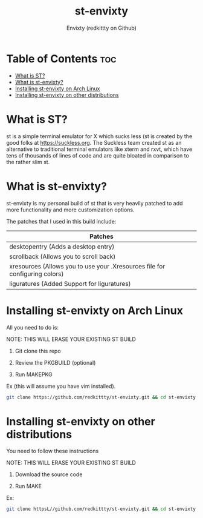 #+title: st-envixty
#+description: A config for suckless's ST
#+author: Envixty (redkittty on Github)

* Table of Contents :toc:
- [[#what-is-st][What is ST?]]
- [[#what-is-st-envixty][What is st-envixty?]]
- [[#installing-st-envixty-on-arch-linux][Installing st-envixty on Arch Linux]]
- [[#installing-st-envixty-on-other-distributions][Installing st-envixty on other distributions]]

* What is ST?

[[https://github.com/redkittty/st-envixty/blob/main/screenshot.png]]

st is a simple terminal emulator for X which sucks less (st is created by the good folks at https://suckless.org.  The Suckless team created st as an alternative to traditional terminal emulators like xterm and rxvt, which have tens of thousands of lines of code and are quite bloated in comparison to the rather slim st.

* What is st-envixty?
st-envixty is my personal build of st that is very heavily patched to add more functionality and more customization options.

The patches that I used in this build include:

|-----------------------------------------------------------------------------|
| Patches                                                                     |
|-----------------------------------------------------------------------------|
| desktopentry (Adds a desktop entry)                                         |
| scrollback (Allows you to scroll back)                                      |
| xresources (Allows you to use your .Xresources file for configuring colors) |
| liguratures (Added Support for liguratures)                                 |
|-----------------------------------------------------------------------------|

* Installing st-envixty on Arch Linux
All you need to do is:

NOTE: THIS WILL ERASE YOUR EXISTING ST BUILD

1. Git clone this repo

2. Review the PKGBUILD (optional)

3. Run MAKEPKG

Ex (this will assume you have vim installed).

#+begin_src bash
git clone https://github.com/redkittty/st-envixty.git && cd st-envixty && vim PKGBUILD && makepkg -si
#+end_src

* Installing st-envixty on other distributions
You need to follow these instructions

NOTE: THIS WILL ERASE YOUR EXISTING ST BUILD

1. Download the source code

2. Run MAKE

Ex:

#+begin_src bash
git clone httpsL//github.com/redkittty/st-envixty.git && cd st-envixty && sudo make clean install
#+end_src
